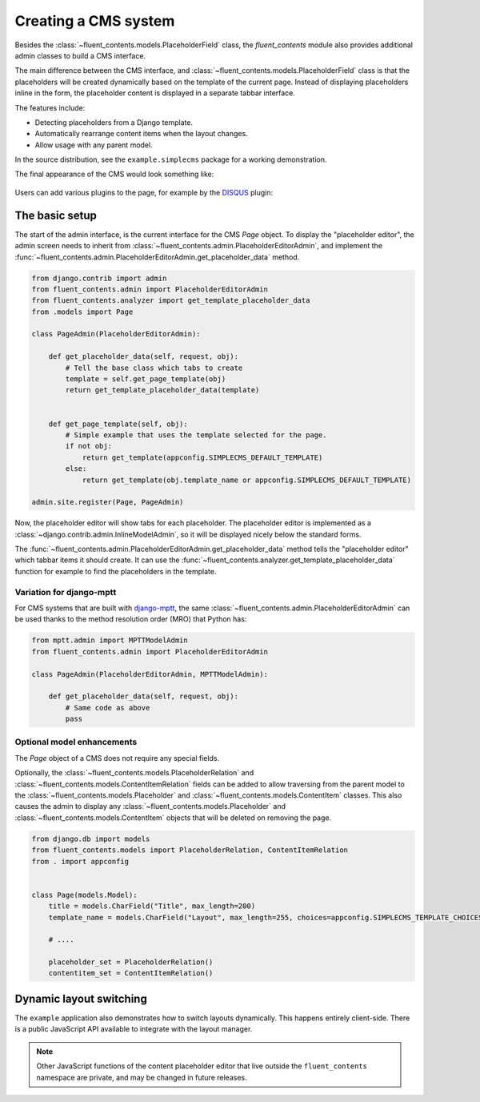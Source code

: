 .. _cms:

Creating a CMS system
=====================

Besides the :class:`~fluent_contents.models.PlaceholderField` class,
the `fluent_contents` module also provides additional admin classes to build a CMS interface.

The main difference between the CMS interface, and :class:`~fluent_contents.models.PlaceholderField`
class is that the placeholders will be created dynamically based on the template of the current page.
Instead of displaying placeholders inline in the form, the placeholder content is displayed
in a separate tabbar interface.

The features include:

* Detecting placeholders from a Django template.
* Automatically rearrange content items when the layout changes.
* Allow usage with any parent model.

In the source distribution, see the ``example.simplecms`` package for a working demonstration.

.. seealso::

    The django-fluent-pages_ application is built on top of this API, and provides a ready-to-use CMS that can be implemented with minimal configuration effort.
    To build a custom CMS, the API documentation of the :ref:`fluent_contents.admin` module provides more details of the classes.

The final appearance of the CMS would look something like:

    .. image:: /images/admin/placeholdereditoradmin1.png
       :width: 770px
       :height: 362px
       :alt: django-fluent-contents placeholder editor preview

Users can add various plugins to the page, for example by the DISQUS_ plugin:

    .. image:: images/admin/placeholdereditoradmin2.png
       :width: 755px
       :height: 418px
       :alt: django-fluent-contents placeholder editor preview


The basic setup
---------------

The start of the admin interface, is the current interface for the CMS `Page` object.
To display the "placeholder editor", the admin screen needs to inherit
from :class:`~fluent_contents.admin.PlaceholderEditorAdmin`,
and implement the :func:`~fluent_contents.admin.PlaceholderEditorAdmin.get_placeholder_data` method.

.. code-block:: python

    from django.contrib import admin
    from fluent_contents.admin import PlaceholderEditorAdmin
    from fluent_contents.analyzer import get_template_placeholder_data
    from .models import Page

    class PageAdmin(PlaceholderEditorAdmin):

        def get_placeholder_data(self, request, obj):
            # Tell the base class which tabs to create
            template = self.get_page_template(obj)
            return get_template_placeholder_data(template)


        def get_page_template(self, obj):
            # Simple example that uses the template selected for the page.
            if not obj:
                return get_template(appconfig.SIMPLECMS_DEFAULT_TEMPLATE)
            else:
                return get_template(obj.template_name or appconfig.SIMPLECMS_DEFAULT_TEMPLATE)

    admin.site.register(Page, PageAdmin)

Now, the placeholder editor will show tabs for each placeholder.
The placeholder editor is implemented as a :class:`~django.contrib.admin.InlineModelAdmin`, so it will be displayed nicely below
the standard forms.

The :func:`~fluent_contents.admin.PlaceholderEditorAdmin.get_placeholder_data` method tells
the "placeholder editor" which tabbar items it should create.
It can use the :func:`~fluent_contents.analyzer.get_template_placeholder_data` function for example to find the placeholders
in the template.

Variation for django-mptt
~~~~~~~~~~~~~~~~~~~~~~~~~

For CMS systems that are built with django-mptt_,
the same :class:`~fluent_contents.admin.PlaceholderEditorAdmin` can be used
thanks to the method resolution order (MRO) that Python has:

.. code-block:: python

    from mptt.admin import MPTTModelAdmin
    from fluent_contents.admin import PlaceholderEditorAdmin

    class PageAdmin(PlaceholderEditorAdmin, MPTTModelAdmin):

        def get_placeholder_data(self, request, obj):
            # Same code as above
            pass

Optional model enhancements
~~~~~~~~~~~~~~~~~~~~~~~~~~~

The `Page` object of a CMS does not require any special fields.

Optionally, the :class:`~fluent_contents.models.PlaceholderRelation`
and :class:`~fluent_contents.models.ContentItemRelation` fields can be added
to allow traversing from the parent model to
the :class:`~fluent_contents.models.Placeholder`
and :class:`~fluent_contents.models.ContentItem` classes.
This also causes the admin to display any :class:`~fluent_contents.models.Placeholder`
and :class:`~fluent_contents.models.ContentItem` objects that will be deleted on removing the page.

.. code-block:: python

    from django.db import models
    from fluent_contents.models import PlaceholderRelation, ContentItemRelation
    from . import appconfig


    class Page(models.Model):
        title = models.CharField("Title", max_length=200)
        template_name = models.CharField("Layout", max_length=255, choices=appconfig.SIMPLECMS_TEMPLATE_CHOICES)

        # ....

        placeholder_set = PlaceholderRelation()
        contentitem_set = ContentItemRelation()

Dynamic layout switching
------------------------

The ``example`` application also demonstrates how to switch layouts dynamically.
This happens entirely client-side. There is a public JavaScript API available to integrate with the layout manager.

.. js:function:: fluent_contents.layout.onInitialize(callback)

   Register a function this is called when the module initializes the layout for the first time.

   By letting the handler return ``true``, it will abort the layout initialization.
   The handler will be required to call ``fluent_contents.loadLayout()`` manually instead.
   This feature is typically used to restore a previous client-side selection of the user,
   instead of loading the last known layout at the server-side.

.. js:function:: fluent_contents.layout.expire()

   Hide the placeholder tabs, but don't remove them yet.
   This can be used when the new layout is being fetched;
   the old content will be hidden and is ready to move.

.. js:function:: fluent_contents.layout.load(layout)

   Load the new layout, this will create new tabs and move the existing content items to the new location.
   Content items are migrated to the apropriate placeholder, first matched by slot name, secondly matched by role.

   The ``layout`` parameter should be a JSON object with a structure like:

   .. code-block:: js

      var layout = {
          'placeholders': [
              {'title': "Main content", 'slot': "main", 'role': "m", 'allowed_plugins': ["TextPlugin"]},
              {'title': "Sidebar", 'slot': "sidebar", 'role': "s", 'fallback_language': true, 'allowed_plugins': ["TextPlugin", "PicturePlugin"]},
          ]
      }

   The contents of each placeholder item is identical to
   what the :func:`~fluent_contents.models.PlaceholderData.as_dict` method
   of the :class:`~fluent_contents.models.PlaceholderData` class returns.

.. js:function:: fluent_contents.tabs.show(animate)

   Show the content placeholder tab interface.

.. js:function:: fluent_contents.tabs.hide(animate)

   Hide the content placeholder tab interface.
   This can be used in case no layout is selected.

.. note::

   Other JavaScript functions of the content placeholder editor that live outside the ``fluent_contents`` namespace
   are private, and may be changed in future releases.


.. _DISQUS: http://disqus.com
.. _django-mptt: https://github.com/django-mptt/django-mptt
.. _django-fluent-pages: https://github.com/edoburu/django-fluent-pages
